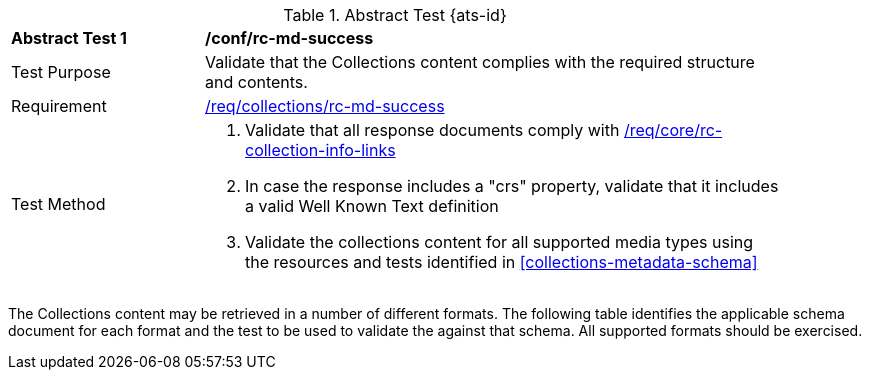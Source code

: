 [[ats_collections_rc-md-success]]
{counter2:ats-id}
[#ats_collections_rc-md-success,width="90%",cols="2,6a"]
.Abstract Test {ats-id}
|===
^|*Abstract Test {ats-id}* |*/conf/rc-md-success*
^|Test Purpose |Validate that the Collections content complies with the required structure and contents.
^|Requirement |<<req_collections_rc-md-success,/req/collections/rc-md-success>>
^|Test Method |. Validate that all response documents comply with <<req_core_rc-collection-info-links,/req/core/rc-collection-info-links>>
. In case the response includes a "crs" property, validate that it includes a valid Well Known Text definition
. Validate the collections content for all supported media types using the resources and tests identified in <<collections-metadata-schema>>
|===

The Collections content may be retrieved in a number of different formats. The following table identifies the applicable schema document for each format and the test to be used to validate the against that schema. All supported formats should be exercised.
